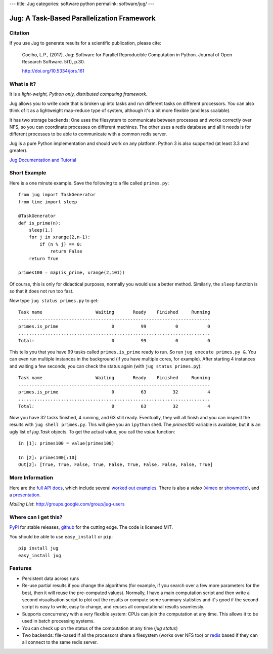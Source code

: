 ---
title: Jug
categories: software python
permalink: software/jug/
---

.. raw:: html

    <a href="http://github.com/luispedro/jug">
        <img style="position: absolute; top: 0; right: 0; border: 0;" src="http://s3.amazonaws.com/github/ribbons/forkme_right_darkblue_121621.png" alt="Fork me on GitHub" />
    </a>

Jug: A Task-Based Parallelization Framework
===========================================

Citation
--------

If you use Jug to generate results for a scientific publication, please cite:

    Coelho, L.P., (2017). Jug: Software for Parallel Reproducible Computation in
    Python. Journal of Open Research Software. 5(1), p.30.

    http://doi.org/10.5334/jors.161


What is it?
-----------
It is a *light-weight, Python only, distributed computing framework.*

Jug allows you to write code that is broken up into tasks and run different
tasks on different processors. You can also think of it as a lightweight
map-reduce type of system, although it's a bit more flexible (and less
scalable).

It has two storage backends: One uses the filesystem to communicate between
processes and works correctly over NFS, so you can coordinate processes on
different machines. The other uses a redis database and all it needs is for
different processes to be able to communicate with a common redis server.

Jug is a pure Python implementation and should work on any platform. Python 3
is also supported (at least 3.3 and greater).

`Jug Documentation and Tutorial <http://jug.rtfd.org>`__

Short Example
-------------

Here is a one minute example. Save the following to a file called ``primes.py``::

    from jug import TaskGenerator
    from time import sleep

    @TaskGenerator
    def is_prime(n):
        sleep(1.)
        for j in xrange(2,n-1):
            if (n % j) == 0:
                return False
        return True

    primes100 = map(is_prime, xrange(2,101))

Of course, this is only for didactical purposes, normally you would use a
better method. Similarly, the ``sleep`` function is so that it does not run too
fast.

Now type ``jug status primes.py`` to get::

    Task name                    Waiting       Ready    Finished     Running
    ------------------------------------------------------------------------
    primes.is_prime                    0          99           0           0
    ........................................................................
    Total:                             0          99           0           0


This tells you that you have 99 tasks called ``primes.is_prime`` ready to run.
So run ``jug execute primes.py &``. You can even run multiple instances in the
background (if you have multiple cores, for example). After starting 4
instances and waiting a few seconds, you can check the status again (with ``jug
status primes.py``)::

    Task name                    Waiting       Ready    Finished     Running
    ------------------------------------------------------------------------
    primes.is_prime                    0          63          32           4
    ........................................................................
    Total:                             0          63          32           4


Now you have 32 tasks finished, 4 running, and 63 still ready. Eventually, they
will all finish and you can inspect the results with ``jug shell primes.py``.
This will give you an ``ipython`` shell. The `primes100` variable is available,
but it is an ugly list of `jug.Task` objects. To get the actual value, you call
the `value` function::

    In [1]: primes100 = value(primes100)

    In [2]: primes100[:10]
    Out[2]: [True, True, False, True, False, True, False, False, False, True]



More Information
----------------

Here are the `full API docs <https://jug.readthedocs.org/en/latest/>`__, which include
several `worked <https://jug.readthedocs.org/en/latest/decrypt-example.html>`__
`out <https://jug.readthedocs.org/en/latest/text-example.html>`__ `examples
<http://packages.python.org/Jug/text-example.html>`__. There is also
a *video* (`vimeo <http://vimeo.com/8972696>`_ or `showmedo
<http://showmedo.com/videotutorials/video?name=9750000;fromSeriesID=975>`_),
and a `presentation </files/jug-decrypt-presentation.pdf>`_.

*Mailing List*: `http://groups.google.com/group/jug-users
<http://groups.google.com/group/jug-users>`_

Where can I get this?
---------------------

`PyPI <http://pypi.python.org/pypi/Jug>`_ for stable releases, github_ for the
cutting edge. The code is licensed MIT.

You should be able to use ``easy_install`` or ``pip``::

    pip install jug
    easy_install jug

.. _github: http://github.com/luispedro/jug


Features
--------

- Persistent data across runs
- Re-use partial results if you change the algorithms (for example, if you
  search over a few more parameters for the best, then it will reuse the
  pre-computed values). Normally, I have a main computation script and then
  write a second visualisation script to plot out the results or compute some
  summary statistics and it's good if the second script is easy to write, easy
  to change, and reuses all computational results seamlessly.
- Supports concurrency with a very flexible system: CPUs can join the
  computation at any time. This allows it to be used in batch processing
  systems.
- You can check up on the status of the computation at any time (`jug status`)
- Two backends: file-based if all the processors share a filesystem (works over
  NFS too) or `redis <http://code.google.com/p/redis/>`_ based if they can all
  connect to the same redis server.

